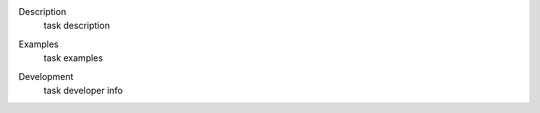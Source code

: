 
.. _Description:

Description
   task description

.. _Examples:

Examples
   task examples
   
.. _Development:

Development
   task developer info
   
